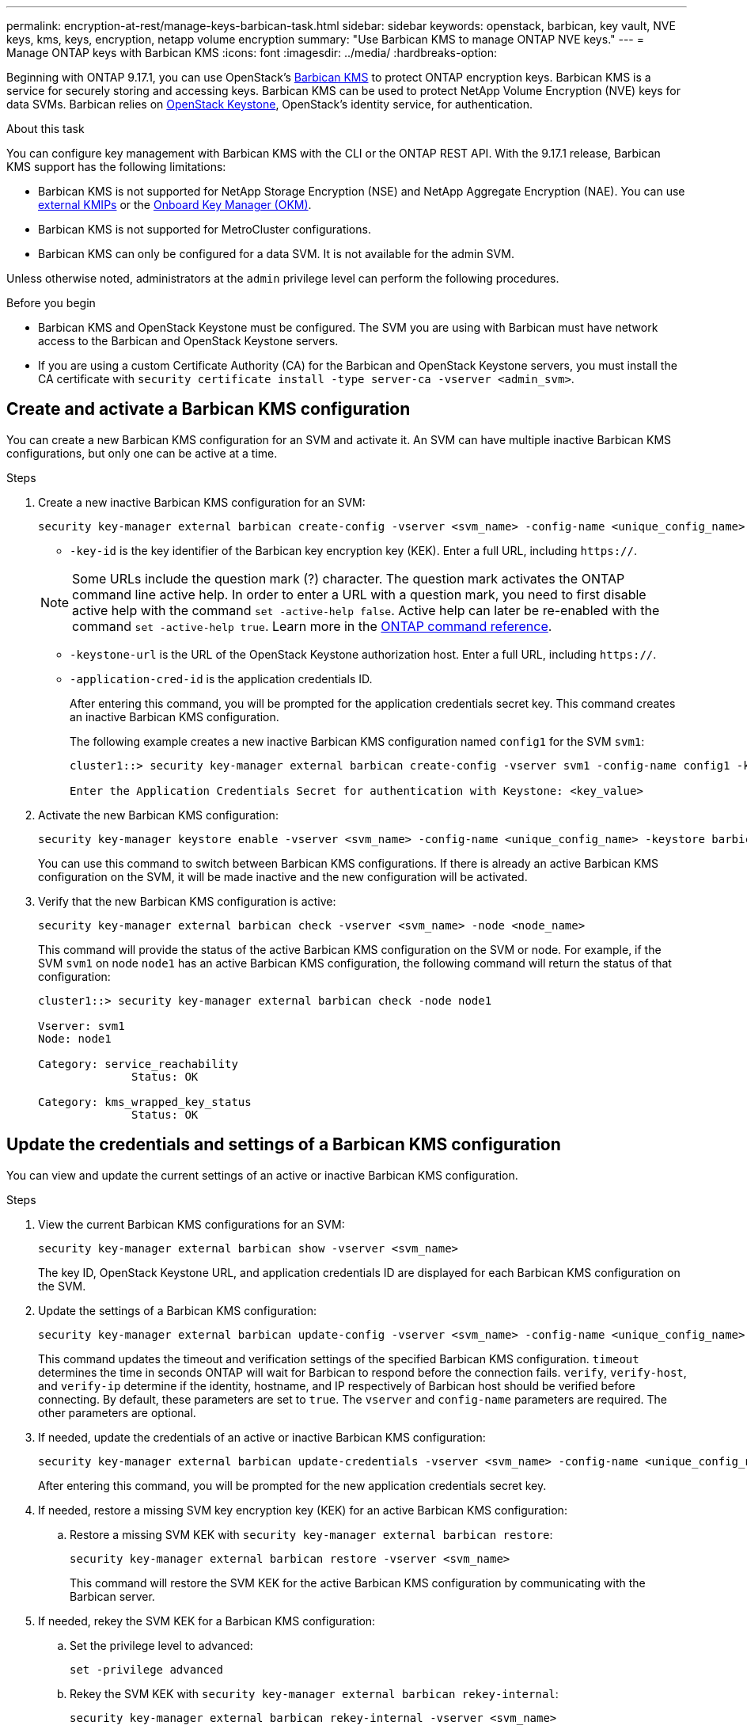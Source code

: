 ---
permalink: encryption-at-rest/manage-keys-barbican-task.html
sidebar: sidebar
keywords: openstack, barbican, key vault, NVE keys, kms, keys, encryption, netapp volume encryption
summary: "Use Barbican KMS to manage ONTAP NVE keys."
---
= Manage ONTAP keys with Barbican KMS
:icons: font
:imagesdir: ../media/
:hardbreaks-option:


[.lead]
Beginning with ONTAP 9.17.1, you can use OpenStack's link:https://docs.openstack.org/barbican/latest/[Barbican KMS^] to protect ONTAP encryption keys. Barbican KMS is a service for securely storing and accessing keys. Barbican KMS can be used to protect NetApp Volume Encryption (NVE) keys for data SVMs. Barbican relies on link:https://docs.openstack.org/keystone/latest/[OpenStack Keystone^], OpenStack's identity service, for authentication.

.About this task
You can configure key management with Barbican KMS with the CLI or the ONTAP REST API. With the 9.17.1 release, Barbican KMS support has the following limitations:

* Barbican KMS is not supported for NetApp Storage Encryption (NSE) and NetApp Aggregate Encryption (NAE). You can use link:enable-external-key-management-96-later-nve-task.html[external KMIPs] or the link:enable-onboard-key-management-96-later-nve-task.html[Onboard Key Manager (OKM)].
* Barbican KMS is not supported for MetroCluster configurations.
* Barbican KMS can only be configured for a data SVM. It is not available for the admin SVM.

Unless otherwise noted, administrators at the `admin` privilege level can perform the following procedures. 

.Before you begin
* Barbican KMS and OpenStack Keystone must be configured. The SVM you are using with Barbican must have network access to the Barbican and OpenStack Keystone servers.
* If you are using a custom Certificate Authority (CA) for the Barbican and OpenStack Keystone servers, you must install the CA certificate with `security certificate install -type server-ca -vserver <admin_svm>`.

== Create and activate a Barbican KMS configuration
You can create a new Barbican KMS configuration for an SVM and activate it. An SVM can have multiple inactive Barbican KMS configurations, but only one can be active at a time.

.Steps
. Create a new inactive Barbican KMS configuration for an SVM:
+
[source,cli]
----
security key-manager external barbican create-config -vserver <svm_name> -config-name <unique_config_name> -key-id <key_id> -keystone-url <keystone_url> -application-cred-id <keystone_applications_credentials_id>
----
* `-key-id` is the key identifier of the Barbican key encryption key (KEK). Enter a full URL, including `https://`.

+
NOTE: Some URLs include the question mark (?) character. The question mark activates the ONTAP command line active help. In order to enter a URL with a question mark, you need to first disable active help with the command `set -active-help false`. Active help can later be re-enabled with the command `set -active-help true`. Learn more in the link:https://docs.netapp.com/us-en/ontap-cli/set.html[ONTAP command reference].

* `-keystone-url` is the URL of the OpenStack Keystone authorization host. Enter a full URL, including `https://`.
* `-application-cred-id` is the application credentials ID.
+
After entering this command, you will be prompted for the application credentials secret key. This command creates an inactive Barbican KMS configuration.
+
The following example creates a new inactive Barbican KMS configuration named `config1` for the SVM `svm1`:
+
----
cluster1::> security key-manager external barbican create-config -vserver svm1 -config-name config1 -keystone-url https://172.21.76.152:5000/v3 -application-cred-id app123 -key-id https://172.21.76.153:9311/v1/secrets/<id_value>

Enter the Application Credentials Secret for authentication with Keystone: <key_value>
----
. Activate the new Barbican KMS configuration:
+
[source,cli]
----
security key-manager keystore enable -vserver <svm_name> -config-name <unique_config_name> -keystore barbican
----
You can use this command to switch between Barbican KMS configurations. If there is already an active Barbican KMS configuration on the SVM, it will be made inactive and the new configuration will be activated.

. Verify that the new Barbican KMS configuration is active:
+
[source,cli]
----
security key-manager external barbican check -vserver <svm_name> -node <node_name>
----
This command will provide the status of the active Barbican KMS configuration on the SVM or node. For example, if the SVM `svm1` on node `node1` has an active Barbican KMS configuration, the following command will return the status of that configuration:
+
----
cluster1::> security key-manager external barbican check -node node1

Vserver: svm1
Node: node1

Category: service_reachability
              Status: OK

Category: kms_wrapped_key_status
              Status: OK
----

== Update the credentials and settings of a Barbican KMS configuration
You can view and update the current settings of an active or inactive Barbican KMS configuration.

.Steps
. View the current Barbican KMS configurations for an SVM:
+
[source,cli]
----
security key-manager external barbican show -vserver <svm_name>
----
The key ID, OpenStack Keystone URL, and application credentials ID are displayed for each Barbican KMS configuration on the SVM.

. Update the settings of a Barbican KMS configuration:
+
[source,cli]
----
security key-manager external barbican update-config -vserver <svm_name> -config-name <unique_config_name> -timeout <timeout> -verify <true|false> -verify-host <true|false> -verify-ip <true|false>
----
This command updates the timeout and verification settings of the specified Barbican KMS configuration. `timeout` determines the time in seconds ONTAP will wait for Barbican to respond before the connection fails. `verify`, `verify-host`, and `verify-ip` determine if the identity, hostname, and IP respectively of Barbican host should be verified before connecting. By default, these parameters are set to `true`. The `vserver` and `config-name` parameters are required. The other parameters are optional.

. If needed, update the credentials of an active or inactive Barbican KMS configuration:
+
[source,cli]
----
security key-manager external barbican update-credentials -vserver <svm_name> -config-name <unique_config_name> -application-cred-id <keystone_applications_credentials_id>
----
After entering this command, you will be prompted for the new application credentials secret key.

. If needed, restore a missing SVM key encryption key (KEK) for an active Barbican KMS configuration:
.. Restore a missing SVM KEK with `security key-manager external barbican restore`:
+
[source,cli]
----
security key-manager external barbican restore -vserver <svm_name>
----
This command will restore the SVM KEK for the active Barbican KMS configuration by communicating with the Barbican server.

. If needed, rekey the SVM KEK for a Barbican KMS configuration:
.. Set the privilege level to advanced:
+
[source,cli]
----
set -privilege advanced
----
.. Rekey the SVM KEK with `security key-manager external barbican rekey-internal`:
+
[source,cli]
----
security key-manager external barbican rekey-internal -vserver <svm_name>
----
This command generates a new SVM KEK for the specified SVM and re-wraps the volume encryption keys with the new SVM KEK. The new SVM KEK will be protected by the active Barbican KMS configuration.

== Migrate keys between Barbican KMS and the Onboard Key Manager
You can migrate keys from Barbican KMS to the Onboard Key Manager (OKM), and vice-versa. To learn more about the OKM, refer to link:enable-onboard-key-management-96-later-nse-task.html[Enable onboard key management in ONTAP 9.6 and later].

.Steps
. Set the privilege level to advanced:
+
[source,cli]
----
set -privilege advanced
----

. If needed, migrate keys from Barbican KMS to the OKM:
+
[source,cli]
----
security key-manager key migrate -from-vserver <svm_name> -to-vserver <admin_svm_name>  
----
`svm_name` is the name of the SVM with the Barbican KMS configuration. 

. If needed, migrate keys from the OKM to Barbican KMS:
+
[source,cli]
----
security key-manager key migrate -from-vserver <admin_svm_name> -to-vserver <svm_name>
----

== Disable and delete a Barbican KMS configuration
You can disable an active Barbican KMS configuration with no encrypted volumes, and you can delete an inactive Barbican KMS configuration.

.Steps
. Set the privilege level to advanced:
+
[source,cli]
----
set -privilege advanced
----
. Disable an active Barbican KMS configuration:
+
[source,cli]
----
security key-manager keystore disable -vserver <svm_name>
----
If NVE encrypted volumes exist on the SVM, you must decrypt them or <<Migrate keys between Barbican KMS and the Onboard Key Manager,migrate the keys>> before disabling the Barbican KMS configuration. Activating a new Barbican KMS configuration does not require decrypting NVE volumes or migrating keys, and will disable the current active Barbican KMS configuration.

. Delete an inactive Barbican KMS configuration:
+
[source,cli]
----
security key-manager keystore delete -vserver <svm_name> -config-name <unique_config_name> -type barbican
----

// 6-23-25 ONTAPDOC-2715